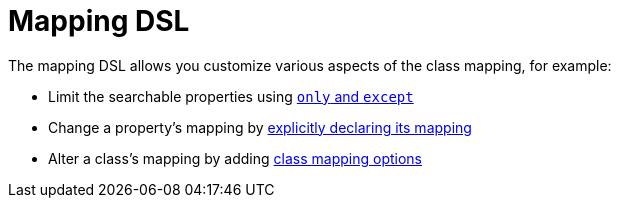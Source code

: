 = Mapping DSL

The mapping DSL allows you customize various aspects of the class mapping, for example:

* Limit the searchable properties using link:index.html#_mapping_not_all_properties[`only` and `except`]
* Change a property's mapping by link:index.html#_mapping_class_property_mapping[explicitly declaring its mapping]
* Alter a class's mapping by adding link:index.html#_mapping_class_mapping[class mapping options]






